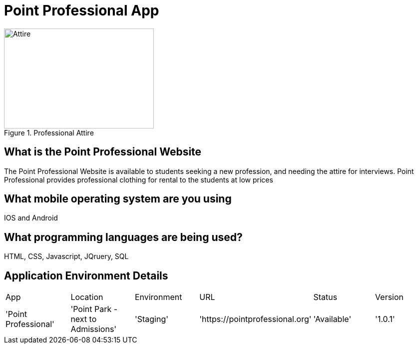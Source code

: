 # Point Professional App

:POINTPROFESSIONAL_APP: Point Professional
:POINTPROFESSIONAL_LOC: Point Park -next to Admissions
:POINTPROFESSIONAL_ENV: Staging
:POINTPROFESSIONAL_URL: https://pointprofessional.org
:POINTPROFESSIONAL_STATUS : Available
:POINTPROFESSIONAL_VERSION: 1.0.1
:imagesdir: images


[#image-professional attire]
.Professional Attire
image::Professional attire -Copy.jpg[Attire,300,200]



## What is the Point Professional Website
The Point Professional Website is available to students seeking a new profession, and needing the attire for interviews. Point Professional provides
professional clothing for rental to the students at low prices


## What mobile operating system are you using
IOS and Android

## What programming languages are being used?
HTML, CSS, Javascript, JQruery, SQL

## Application Environment Details

[grid="rows",format="csv"]

|==================================================
App,Location,Environment,URL,Status,Version
'{POINTPROFESSIONAL_APP}','{POINTPROFESSIONAL_LOC}','{POINTPROFESSIONAL_ENV}','{POINTPROFESSIONAL_URL}','{POINTPROFESSIONAL_STATUS}','{POINTPROFESSIONAL_VERSION}'
|==============================

## Workflow strategy

img::Workflow.png[alt=diagram,width=500px][orientation=portrait




